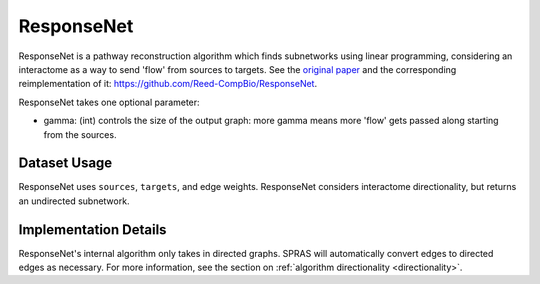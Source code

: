 ResponseNet
===========

ResponseNet is a pathway reconstruction algorithm which finds subnetworks using linear programming,
considering an interactome as a way to send 'flow' from sources to targets.
See the `original paper <https://doi.org/10.1038/ng.337>`_ and the corresponding reimplementation of it:
https://github.com/Reed-CompBio/ResponseNet.

ResponseNet takes one optional parameter:

* gamma: (int) controls the size of the output graph: more gamma means more 'flow' gets passed along starting from the sources.

Dataset Usage
-------------

ResponseNet uses ``sources``, ``targets``, and edge weights. ResponseNet
considers interactome directionality, but returns an undirected subnetwork.

Implementation Details
----------------------

ResponseNet's internal algorithm only takes in directed graphs.
SPRAS will automatically convert edges to directed edges as necessary.
For more information, see the section on :ref:`algorithm directionality <directionality>`.
